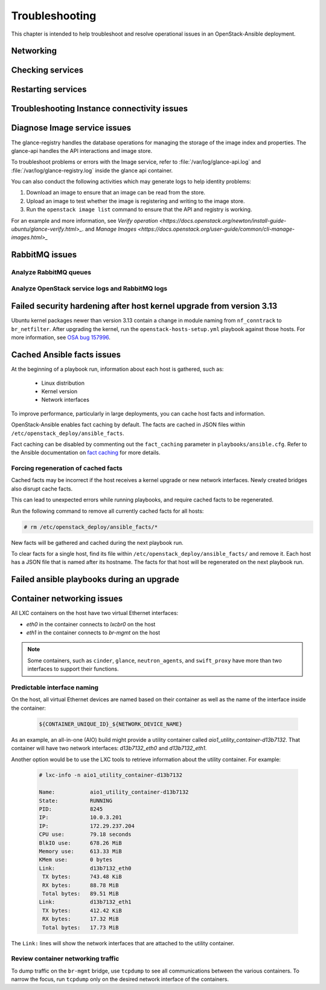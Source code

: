 ===============
Troubleshooting
===============

This chapter is intended to help troubleshoot and resolve operational issues in
an OpenStack-Ansible deployment.

Networking
~~~~~~~~~~

Checking services
~~~~~~~~~~~~~~~~~

Restarting services
~~~~~~~~~~~~~~~~~~~

Troubleshooting Instance connectivity issues
~~~~~~~~~~~~~~~~~~~~~~~~~~~~~~~~~~~~~~~~~~~~

Diagnose Image service issues
~~~~~~~~~~~~~~~~~~~~~~~~~~~~~~

The glance-registry handles the database operations for managing the storage
of the image index and properties. The glance-api handles the API interactions
and image store.

To troubleshoot problems or errors with the Image service, refer to
:file:`/var/log/glance-api.log` and :file:`/var/log/glance-registry.log` inside
the glance api container.

You can also conduct the following activities which may generate logs to help
identity problems:

#. Download an image to ensure that an image can be read from the store.
#. Upload an image to test whether the image is registering and writing to the
   image store.
#. Run the ``openstack image list`` command to ensure that the API and
   registry is working.

For an example and more information, see `Verify operation
<https://docs.openstack.org/newton/install-guide-ubuntu/glance-verify.html>_`.
and `Manage Images
<https://docs.openstack.org/user-guide/common/cli-manage-images.html>_`

RabbitMQ issues
~~~~~~~~~~~~~~~

Analyze RabbitMQ queues
-----------------------

.. The title should state what issue is being resolved? DC

Analyze OpenStack service logs and RabbitMQ logs
------------------------------------------------

.. The title should state what issue is being resolved? DC

Failed security hardening after host kernel upgrade from version 3.13
~~~~~~~~~~~~~~~~~~~~~~~~~~~~~~~~~~~~~~~~~~~~~~~~~~~~~~~~~~~~~~~~~~~~~~

Ubuntu kernel packages newer than version 3.13 contain a change in
module naming from ``nf_conntrack`` to ``br_netfilter``. After
upgrading the kernel, run the ``openstack-hosts-setup.yml``
playbook against those hosts. For more information, see
`OSA bug 157996 <https://bugs.launchpad.net/openstack-ansible/+bug/1579963>`_.

Cached Ansible facts issues
~~~~~~~~~~~~~~~~~~~~~~~~~~~

At the beginning of a playbook run, information about each host is gathered,
such as:

    * Linux distribution
    * Kernel version
    * Network interfaces

To improve performance, particularly in large deployments, you can
cache host facts and information.

OpenStack-Ansible enables fact caching by default. The facts are
cached in JSON files within ``/etc/openstack_deploy/ansible_facts``.

Fact caching can be disabled by commenting out the ``fact_caching``
parameter in ``playbooks/ansible.cfg``. Refer to the Ansible
documentation on `fact caching`_ for more details.

.. _fact caching: http://docs.ansible.com/ansible/playbooks_variables.html#fact-caching

Forcing regeneration of cached facts
------------------------------------

Cached facts may be incorrect if the host receives a kernel upgrade or new
network interfaces. Newly created bridges also disrupt cache facts.

This can lead to unexpected errors while running playbooks, and require cached
facts to be regenerated.

Run the following command to remove all currently cached facts for all hosts:

.. code-block:: shell-session

   # rm /etc/openstack_deploy/ansible_facts/*

New facts will be gathered and cached during the next playbook run.

To clear facts for a single host, find its file within
``/etc/openstack_deploy/ansible_facts/`` and remove it. Each host has
a JSON file that is named after its hostname. The facts for that host
will be regenerated on the next playbook run.


Failed ansible playbooks during an upgrade
~~~~~~~~~~~~~~~~~~~~~~~~~~~~~~~~~~~~~~~~~~


Container networking issues
~~~~~~~~~~~~~~~~~~~~~~~~~~~

All LXC containers on the host have two virtual Ethernet interfaces:

* `eth0` in the container connects to `lxcbr0` on the host
* `eth1` in the container connects to `br-mgmt` on the host

.. note::

   Some containers, such as ``cinder``, ``glance``, ``neutron_agents``, and
   ``swift_proxy`` have more than two interfaces to support their
   functions.

Predictable interface naming
----------------------------

On the host, all virtual Ethernet devices are named based on their
container as well as the name of the interface inside the container:

   .. code-block:: shell-session

      ${CONTAINER_UNIQUE_ID}_${NETWORK_DEVICE_NAME}

As an example, an all-in-one (AIO) build might provide a utility
container called `aio1_utility_container-d13b7132`. That container
will have two network interfaces: `d13b7132_eth0` and `d13b7132_eth1`.

Another option would be to use the LXC tools to retrieve information
about the utility container. For example:

   .. code-block:: shell-session

      # lxc-info -n aio1_utility_container-d13b7132

      Name:           aio1_utility_container-d13b7132
      State:          RUNNING
      PID:            8245
      IP:             10.0.3.201
      IP:             172.29.237.204
      CPU use:        79.18 seconds
      BlkIO use:      678.26 MiB
      Memory use:     613.33 MiB
      KMem use:       0 bytes
      Link:           d13b7132_eth0
       TX bytes:      743.48 KiB
       RX bytes:      88.78 MiB
       Total bytes:   89.51 MiB
      Link:           d13b7132_eth1
       TX bytes:      412.42 KiB
       RX bytes:      17.32 MiB
       Total bytes:   17.73 MiB

The ``Link:`` lines will show the network interfaces that are attached
to the utility container.

Review container networking traffic
-----------------------------------

To dump traffic on the ``br-mgmt`` bridge, use ``tcpdump`` to see all
communications between the various containers. To narrow the focus,
run ``tcpdump`` only on the desired network interface of the
containers.
